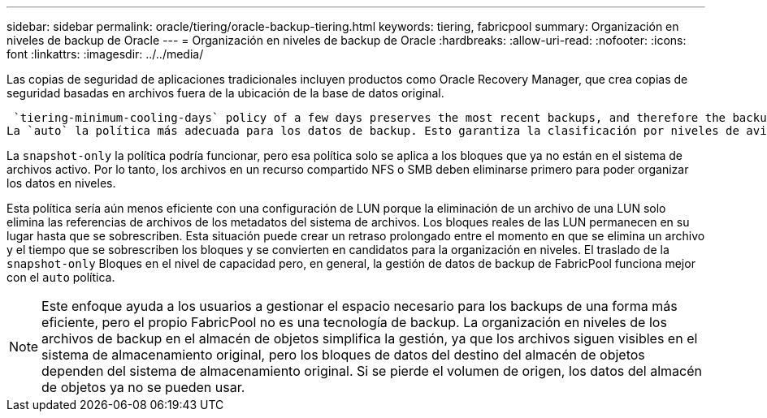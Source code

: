 ---
sidebar: sidebar 
permalink: oracle/tiering/oracle-backup-tiering.html 
keywords: tiering, fabricpool 
summary: Organización en niveles de backup de Oracle 
---
= Organización en niveles de backup de Oracle
:hardbreaks:
:allow-uri-read: 
:nofooter: 
:icons: font
:linkattrs: 
:imagesdir: ../../media/


[role="lead"]
Las copias de seguridad de aplicaciones tradicionales incluyen productos como Oracle Recovery Manager, que crea copias de seguridad basadas en archivos fuera de la ubicación de la base de datos original.

 `tiering-minimum-cooling-days` policy of a few days preserves the most recent backups, and therefore the backups most likely to be required for an urgent recovery situation, on the performance tier. The data blocks of the older files are then moved to the capacity tier.
La `auto` la política más adecuada para los datos de backup. Esto garantiza la clasificación por niveles de avisos cuando se ha alcanzado el umbral de enfriamiento independientemente de si los archivos se han suprimido o siguen existiendo en el sistema de archivos primario. También simplifica la gestión almacenar todos los archivos potencialmente necesarios en una sola ubicación del sistema de archivos activo. No hay razón para buscar a través de instantáneas para localizar un archivo que necesita ser restaurado.

La `snapshot-only` la política podría funcionar, pero esa política solo se aplica a los bloques que ya no están en el sistema de archivos activo. Por lo tanto, los archivos en un recurso compartido NFS o SMB deben eliminarse primero para poder organizar los datos en niveles.

Esta política sería aún menos eficiente con una configuración de LUN porque la eliminación de un archivo de una LUN solo elimina las referencias de archivos de los metadatos del sistema de archivos. Los bloques reales de las LUN permanecen en su lugar hasta que se sobrescriben. Esta situación puede crear un retraso prolongado entre el momento en que se elimina un archivo y el tiempo que se sobrescriben los bloques y se convierten en candidatos para la organización en niveles. El traslado de la `snapshot-only` Bloques en el nivel de capacidad pero, en general, la gestión de datos de backup de FabricPool funciona mejor con el `auto` política.


NOTE: Este enfoque ayuda a los usuarios a gestionar el espacio necesario para los backups de una forma más eficiente, pero el propio FabricPool no es una tecnología de backup. La organización en niveles de los archivos de backup en el almacén de objetos simplifica la gestión, ya que los archivos siguen visibles en el sistema de almacenamiento original, pero los bloques de datos del destino del almacén de objetos dependen del sistema de almacenamiento original. Si se pierde el volumen de origen, los datos del almacén de objetos ya no se pueden usar.
